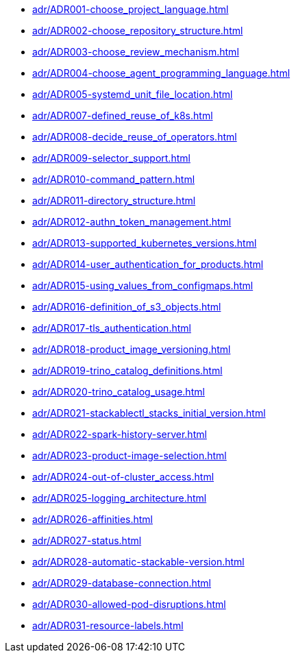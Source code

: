 **** xref:adr/ADR001-choose_project_language.adoc[]
**** xref:adr/ADR002-choose_repository_structure.adoc[]
**** xref:adr/ADR003-choose_review_mechanism.adoc[]
**** xref:adr/ADR004-choose_agent_programming_language.adoc[]
**** xref:adr/ADR005-systemd_unit_file_location.adoc[]
**** xref:adr/ADR007-defined_reuse_of_k8s.adoc[]
**** xref:adr/ADR008-decide_reuse_of_operators.adoc[]
**** xref:adr/ADR009-selector_support.adoc[]
**** xref:adr/ADR010-command_pattern.adoc[]
**** xref:adr/ADR011-directory_structure.adoc[]
**** xref:adr/ADR012-authn_token_management.adoc[]
**** xref:adr/ADR013-supported_kubernetes_versions.adoc[]
**** xref:adr/ADR014-user_authentication_for_products.adoc[]
**** xref:adr/ADR015-using_values_from_configmaps.adoc[]
**** xref:adr/ADR016-definition_of_s3_objects.adoc[]
**** xref:adr/ADR017-tls_authentication.adoc[]
**** xref:adr/ADR018-product_image_versioning.adoc[]
**** xref:adr/ADR019-trino_catalog_definitions.adoc[]
**** xref:adr/ADR020-trino_catalog_usage.adoc[]
**** xref:adr/ADR021-stackablectl_stacks_initial_version.adoc[]
**** xref:adr/ADR022-spark-history-server.adoc[]
**** xref:adr/ADR023-product-image-selection.adoc[]
**** xref:adr/ADR024-out-of-cluster_access.adoc[]
**** xref:adr/ADR025-logging_architecture.adoc[]
**** xref:adr/ADR026-affinities.adoc[]
**** xref:adr/ADR027-status.adoc[]
**** xref:adr/ADR028-automatic-stackable-version.adoc[]
**** xref:adr/ADR029-database-connection.adoc[]
**** xref:adr/ADR030-allowed-pod-disruptions.adoc[]
**** xref:adr/ADR031-resource-labels.adoc[]
